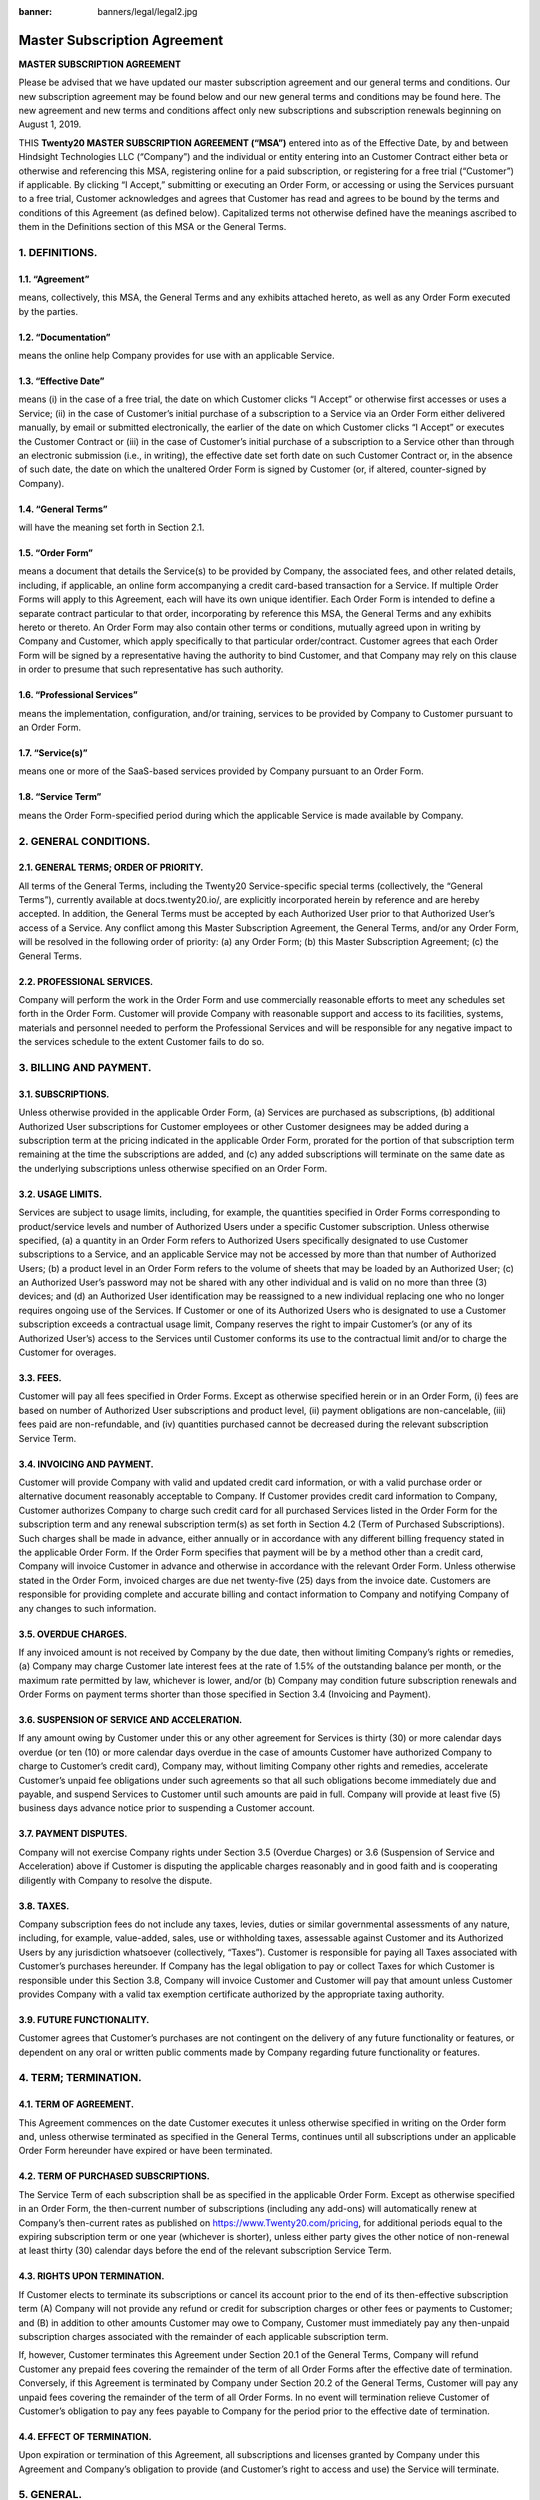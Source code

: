:banner: banners/legal/legal2.jpg

================================================
Master Subscription Agreement
================================================

**MASTER SUBSCRIPTION AGREEMENT**

Please be advised that we have updated our master subscription agreement and our general terms and conditions.
Our new subscription agreement may be found below and our new general terms and conditions may be found here.
The new agreement and new terms and conditions affect only new subscriptions and subscription renewals beginning on August 1, 2019.

THIS **Twenty20 MASTER SUBSCRIPTION AGREEMENT (“MSA”)** entered into as of the Effective Date,
by and between Hindsight Technologies LLC (“Company”) and the individual or entity entering into an Customer Contract either beta or otherwise
and  referencing this MSA, registering online for a paid subscription, or registering for a free trial (“Customer”) if applicable.
By clicking “I Accept,” submitting or executing an Order Form, or accessing or using the Services pursuant to a free trial,
Customer acknowledges and agrees that Customer has read and agrees to be bound by the terms and conditions of this Agreement (as defined below).
Capitalized terms not otherwise defined have the meanings ascribed to them in the Definitions section of this MSA or the General Terms.


1. DEFINITIONS.
=================

1.1. “Agreement”
-----------------
means, collectively, this MSA, the General Terms and any exhibits attached hereto, as well as any Order Form executed by the parties.

1.2. “Documentation”
---------------------
means the online help Company provides for use with an applicable Service.

1.3. “Effective Date”
---------------------
means (i) in the case of a free trial, the date on which Customer clicks “I Accept” or otherwise first accesses or uses a Service;
(ii) in the case of Customer’s initial purchase of a subscription to a Service via an Order Form either delivered manually, by email or
submitted electronically, the earlier of the date on which Customer clicks “I Accept” or executes the Customer Contract
or (iii) in the case of Customer’s initial purchase of a subscription to a Service other than through an electronic submission (i.e., in writing),
the effective date set forth date on such Customer Contract or, in the absence of such date, the date on which the unaltered Order
Form is signed by Customer (or, if altered, counter-signed by Company).

1.4. “General Terms”
------------------------
will have the meaning set forth in Section 2.1.

1.5. “Order Form”
-------------------------------------------
means a document that details the Service(s) to be provided by Company, the associated fees, and other related details,
including, if applicable, an online form accompanying a credit card-based transaction for a Service.
If multiple Order Forms will apply to this Agreement, each will have its own unique identifier.
Each Order Form is intended to define a separate contract particular to that order, incorporating by reference this MSA,
the General Terms and any exhibits hereto or thereto. An Order Form may also contain other terms or conditions,
mutually agreed upon in writing by Company and Customer, which apply specifically to that particular order/contract.
Customer agrees that each Order Form will be signed by a representative having the authority to bind Customer,
and that Company may rely on this clause in order to presume that such representative has such authority.

1.6. “Professional Services”
-------------------------------
means the implementation, configuration, and/or training, services to be provided by Company to Customer pursuant to an Order Form.

1.7. “Service(s)”
----------------------
means one or more of the SaaS-based services provided by Company pursuant to an Order Form.

1.8. “Service Term”
----------------------
means the Order Form-specified period during which the applicable Service is made available by Company.

2. GENERAL CONDITIONS.
============================

2.1. GENERAL TERMS; ORDER OF PRIORITY.
-------------------------------------------
All terms of the General Terms, including the Twenty20 Service-specific special terms (collectively, the “General Terms”),
currently available at docs.twenty20.io/, are explicitly incorporated herein by reference and are hereby accepted.
In addition, the General Terms must be accepted by each Authorized User prior to that Authorized User’s access of a Service.
Any conflict among this Master Subscription Agreement, the General Terms, and/or any Order Form, will be resolved in the following order of priority:
(a) any Order Form; (b) this Master Subscription Agreement; (c) the General Terms.

2.2. PROFESSIONAL SERVICES.
----------------------------------
Company will perform the work in the Order Form and use commercially reasonable efforts to meet any schedules set forth in the Order Form.
Customer will provide Company with reasonable support and access to its facilities, systems, materials and personnel needed to perform the
Professional Services and will be responsible for any negative impact to the services schedule to the extent Customer fails to do so.

3. BILLING AND PAYMENT.
==========================

3.1. SUBSCRIPTIONS.
---------------------
Unless otherwise provided in the applicable Order Form, (a) Services are purchased as subscriptions,
(b) additional Authorized User subscriptions for Customer employees or other Customer designees may be added during a
subscription term at the pricing indicated in the applicable Order Form, prorated for the portion of that subscription
term remaining at the time the subscriptions are added, and (c) any added subscriptions will terminate on the same date
as the underlying subscriptions unless otherwise specified on an Order Form.

3.2. USAGE LIMITS.
----------------------
Services are subject to usage limits, including, for example, the quantities specified in Order Forms corresponding to
product/service levels and number of Authorized Users under a specific Customer subscription. Unless otherwise specified,
(a) a quantity in an Order Form refers to Authorized Users specifically designated to use Customer subscriptions to a Service,
and an applicable Service may not be accessed by more than that number of Authorized Users;
(b) a product level in an Order Form refers to the volume of sheets that may be loaded by an Authorized User;
(c) an Authorized User’s password may not be shared with any other individual and is valid on no more than three
(3) devices; and (d) an Authorized User identification may be reassigned to a new individual replacing one who no longer
requires ongoing use of the Services. If Customer or one of its Authorized Users who is designated to use a Customer subscription
exceeds a contractual usage limit, Company reserves the right to impair Customer’s (or any of its Authorized User’s)
access to the Services until Customer conforms its use to the contractual limit and/or to charge the Customer for overages.

3.3. FEES.
-------------
Customer will pay all fees specified in Order Forms. Except as otherwise specified herein or in an Order Form,
(i) fees are based on number of Authorized User subscriptions and product level, (ii) payment obligations are non-cancelable,
(iii) fees paid are non-refundable, and (iv) quantities purchased cannot be decreased during the relevant subscription Service Term.

3.4. INVOICING AND PAYMENT.
-----------------------------
Customer will provide Company with valid and updated credit card information, or with a valid purchase order or
alternative document reasonably acceptable to Company. If Customer provides credit card information to Company,
Customer authorizes Company to charge such credit card for all purchased Services listed in the Order Form for the
subscription term and any renewal subscription term(s) as set forth in Section 4.2 (Term of Purchased Subscriptions).
Such charges shall be made in advance, either annually or in accordance with any different billing frequency stated in the applicable Order Form.
If the Order Form specifies that payment will be by a method other than a credit card, Company will invoice Customer in
advance and otherwise in accordance with the relevant Order Form. Unless otherwise stated in the Order Form,
invoiced charges are due net twenty-five (25) days from the invoice date. Customers are responsible for providing complete
and accurate billing and contact information to Company and notifying Company of any changes to such information.

3.5. OVERDUE CHARGES.
------------------------
If any invoiced amount is not received by Company by the due date, then without limiting Company’s rights or remedies,
(a) Company may charge Customer late interest fees at the rate of 1.5% of the outstanding balance per month, or the maximum
rate permitted by law, whichever is lower, and/or (b) Company may condition future subscription renewals and Order Forms on
payment terms shorter than those specified in Section 3.4 (Invoicing and Payment).

3.6. SUSPENSION OF SERVICE AND ACCELERATION.
--------------------------------------------
If any amount owing by Customer under this or any other agreement for Services is thirty (30) or more calendar days overdue
(or ten (10) or more calendar days overdue in the case of amounts Customer have authorized Company to charge to Customer’s credit card),
Company may, without limiting Company other rights and remedies, accelerate Customer’s unpaid fee obligations under such
agreements so that all such obligations become immediately due and payable, and suspend Services to Customer until such amounts are paid in full.
Company will provide at least five (5) business days advance notice prior to suspending a Customer account.

3.7. PAYMENT DISPUTES.
---------------------------
Company will not exercise Company rights under Section 3.5 (Overdue Charges) or 3.6 (Suspension of Service and Acceleration)
above if Customer is disputing the applicable charges reasonably and in good faith and is cooperating diligently with Company to resolve the dispute.

3.8. TAXES.
----------------
Company subscription fees do not include any taxes, levies, duties or similar governmental assessments of any nature,
including, for example, value-added, sales, use or withholding taxes, assessable against Customer and its Authorized Users
by any jurisdiction whatsoever (collectively, “Taxes”). Customer is responsible for paying all Taxes associated with
Customer’s purchases hereunder. If Company has the legal obligation to pay or collect Taxes for which Customer is
responsible under this Section 3.8, Company will invoice Customer and Customer will pay that amount unless Customer provides
Company with a valid tax exemption certificate authorized by the appropriate taxing authority.

3.9. FUTURE FUNCTIONALITY.
--------------------------------
Customer agrees that Customer’s purchases are not contingent on the delivery of any future functionality or features, or
dependent on any oral or written public comments made by Company regarding future functionality or features.

4. TERM; TERMINATION.
========================

4.1. TERM OF AGREEMENT.
----------------------------
This Agreement commences on the date Customer executes it unless otherwise specified in writing on the Order form and,
unless otherwise terminated as specified in the General Terms,
continues until all subscriptions under an applicable Order Form hereunder have expired or have been terminated.

4.2. TERM OF PURCHASED SUBSCRIPTIONS.
-------------------------------------
The Service Term of each subscription shall be as specified in the applicable Order Form.
Except as otherwise specified in an Order Form, the then-current number of subscriptions (including any add-ons) will
automatically renew at Company’s then-current rates as published on https://www.Twenty20.com/pricing,
for additional periods equal to the expiring subscription term or one year (whichever is shorter),
unless either party gives the other notice of non-renewal at least thirty (30) calendar days before the end of the
relevant subscription Service Term.

4.3. RIGHTS UPON TERMINATION.
-------------------------------
If Customer elects to terminate its subscriptions or cancel its account prior to the end of its then-effective subscription term
(A) Company will not provide any refund or credit for subscription charges or other fees or payments to Customer; and
(B) in addition to other amounts Customer may owe to Company, Customer must immediately pay any then-unpaid subscription
charges associated with the remainder of each applicable subscription term.

If, however, Customer terminates this
Agreement under Section 20.1 of the General Terms, Company will refund Customer any prepaid fees covering the remainder
of the term of all Order Forms after the effective date of termination. Conversely, if this Agreement is terminated by
Company under Section 20.2 of the General Terms, Customer will pay any unpaid fees covering the remainder of the term of all Order Forms.
In no event will termination relieve Customer of Customer’s obligation to pay any fees payable to Company for the period
prior to the effective date of termination.

4.4. EFFECT OF TERMINATION.
-----------------------------
Upon expiration or termination of this Agreement, all subscriptions and licenses granted by Company under this Agreement
and Company’s obligation to provide (and Customer’s right to access and use) the Service will terminate.

5. GENERAL.
===============

5.1. PUBLICITY.
-------------------
During any applicable Service Term, Customer grants Company the right to identify Customer as a customer of the
applicable Services, including using the Customer’s logo, solely in marketing materials and on Company’s website.
Neither party shall issue any press release regarding this Agreement without the prior written consent of the other party.

5.2. INDEPENDENT CONTRACTORS.
---------------------------------
The parties are independent contractors. No joint venture, partnership, employment, or agency relationship exists between
the parties as a result of this Agreement or use of the Services. Neither party shall have any authority to contract
for or bind the other party in any manner whatsoever.

5.3. PURCHASE ORDERS.
--------------------------
This Agreement shall prevail over any inconsistent terms or conditions contained in, or referred to in, Customer's
purchase order, confirmation of order, or specification, or implied by law, trade custom, practice or course of dealing.
No addition to, variation of, exclusion or attempted exclusion of any term of the Agreement shall be binding on Company
unless in writing and signed by a duly authorized representative of the Company.

5.4. LIMITATION OF LIABILITY.
=================================

TO THE MAXIMUM EXTENT PERMITTED BY APPLICABLE LAW, THE MAXIMUM CUMULATIVE AND AGGREGATE LIABILITY OF HINDSIGHT TECHNOLOGIES LLC
AND ITS AFFILIATES, SUBSIDIARIES AND RELATED COMPANIES, AND THEIR EMPLOYEES, OFFICERS, DIRECTORS, REPRESENTATIVES, AND
AGENTS FOR ALL COSTS, LOSSES OR DAMAGES FROM CLAIMS ARISING UNDER OR RELATED IN ANY WAY TO THIS AGREEMENT, WHETHER IN CONTRACT,
TORT (INCLUDING NEGLIGENCE) OR OTHERWISE, IS LIMITED TO CUSTOMER'S DIRECT DAMAGES ONLY AND SHALL NOT EXCEED FIFTY PERCENT (50%) OF THE TOTAL AMOUNTS PAID BY
CUSTOMER UNDER THIS AGREEMENT, DURING THE IMMEDIATE TWELVE (12) MONTH PERIOD PRECEDING THE CLAIM.

FURTHER, TO THE MAXIMUM EXTENT PERMITTED BY APPLICABLE LAW, IN NO EVENT SHALL EITHER BE LIABLE TO THE OTHER FOR SPECIAL,
INDIRECT, INCIDENTAL, CONSEQUENTIAL, PUNITIVE, OR EXEMPLARY DAMAGES OR FOR LOSS OF PROFITS, REVENUES, CONTRACTS, LOSS OF USE,
LOSS OF DATA, BUSINESS INTERRUPTION, COST OF REPLACEMENT GOODS OR SERVICES, OR FAILURE TO REALIZE EXPECTED COST SAVINGS
EVEN IF ADVISED OF THE POSSIBILITY OF SAME OR SAME WERE REASONABLY FORESEEABLE. THESE LIMITATIONS SHALL APPLY NOTWITHSTANDING
ANY FAILURE OF ESSENTIAL PURPOSE OF ANY LIMITED REMEDY. CUSTOMER ACKNOWLEDGES THAT THE FEES FAIRLY REFLECT THIS ALLOCATION OF
RISK AND THAT IN THE ABSENCE OF THE LIMITATIONS OF LIABILITY SET FORTH IN THIS SECTION, THE TERMS OF THIS AGREEMENT,
INCLUDING WITHOUT LIMITATION THE ECONOMIC TERMS OF THIS AGREEMENT, WOULD BE SUBSTANTIALLY DIFFERENT.

NOTHING IN THIS SECTION SHALL LIMIT Twenty20’S LIABILITY FOR PERSONAL INJURY OR DEATH CAUSED BY ITS NEGLIGENCE IN THOSE
JURISDICTIONS IN WHICH SUCH LIMITATIONS ARE NOT ENFORCEABLE.

5.5. LOCAL USE DECISIONS.
----------------------------
Company will not provide Customer with any legal advice regarding compliance with data privacy or other relevant laws,
rules or regulations in the jurisdictions in which Customer uses the Application (“**Laws**”).
The parties acknowledge and agree that not all features, functions and capabilities of the Application may be used in all
jurisdictions and Customer recognizes that certain features, functions and capabilities may need to be configured
differently or not used in certain jurisdictions in order to comply with applicable local law, and in certain
jurisdictions consents may need to be obtained from individuals submitting data via the Application as to the intended
purpose, storage, distribution, access and use of the data submitted (“**Local Use Decisions**”). Customer is responsible
for Local Use Decisions and Company disclaims all liability for Local Use Decisions.